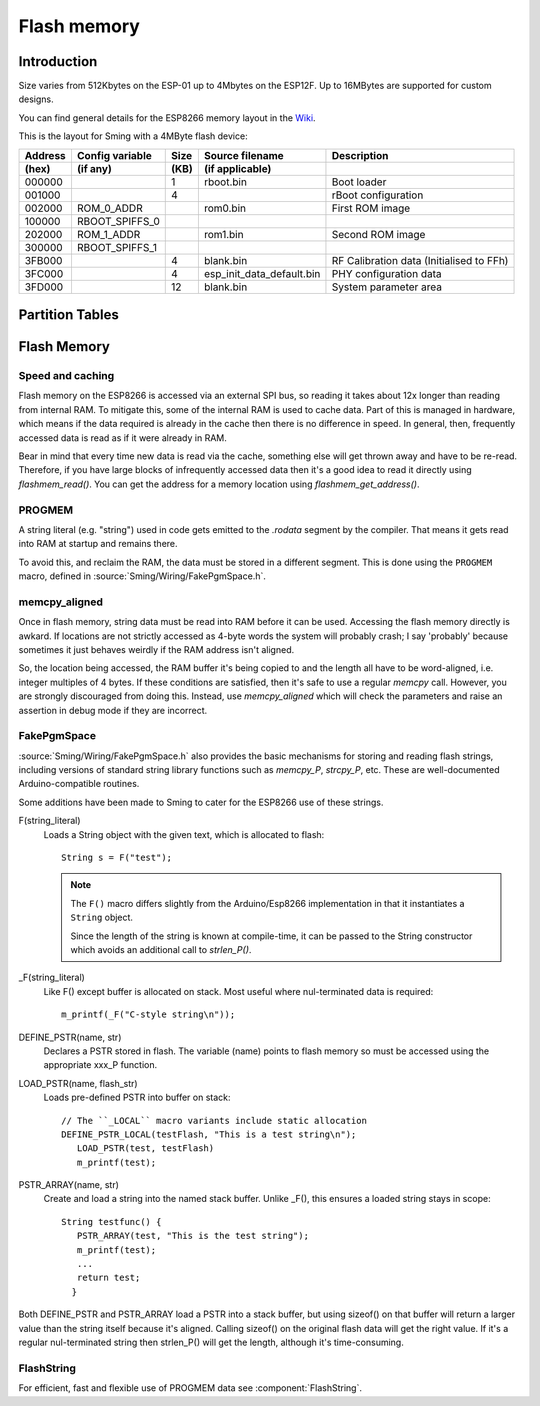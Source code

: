 Flash memory
============

.. highlight:: C++

Introduction
------------

Size varies from 512Kbytes on the ESP-01 up to 4Mbytes on the ESP12F. Up to 16MBytes are supported for custom designs.

You can find general details for the ESP8266 memory layout in the `Wiki <https://github.com/esp8266/esp8266-wiki/wiki/Memory-Map>`__.

This is the layout for Sming with a 4MByte flash device:

=======  ===============   ====   =========================  ===================================================                                
Address  Config variable   Size   Source filename            Description            
(hex)    (if any)          (KB)   (if applicable)            
=======  ===============   ====   =========================  ===================================================            
000000                     1      rboot.bin                  Boot loader            
001000                     4                                 rBoot configuration            
002000   ROM_0_ADDR               rom0.bin                   First ROM image            
100000   RBOOT_SPIFFS_0
202000   ROM_1_ADDR               rom1.bin                   Second ROM image            
300000   RBOOT_SPIFFS_1
3FB000                     4      blank.bin                  RF Calibration data (Initialised to FFh)
3FC000                     4      esp_init_data_default.bin  PHY configuration data            
3FD000                     12     blank.bin                  System parameter area
=======  ===============   ====   =========================  ===================================================            


Partition Tables
----------------

.. todo::

   Whilst SDK version 3 requires a partition table, previous versions do not but this can be added so that we
   can use it as a common reference for all the above locations.


Flash Memory
------------

Speed and caching
~~~~~~~~~~~~~~~~~

Flash memory on the ESP8266 is accessed via an external SPI bus, so reading it takes about 12x
longer than reading from internal RAM. To mitigate this, some of the internal RAM is used to
cache data. Part of this is managed in hardware, which means if the data required is already in
the cache then there is no difference in speed. In general, then, frequently accessed data is read
as if it were already in RAM.

Bear in mind that every time new data is read via the cache, something else will get thrown away
and have to be re-read. Therefore, if you have large blocks of infrequently accessed data then
it's a good idea to read it directly using *flashmem_read()*. You can get the address for a
memory location using *flashmem_get_address()*.

PROGMEM
~~~~~~~

A string literal (e.g. "string") used in code gets emitted to the *.rodata* segment by the compiler.
That means it gets read into RAM at startup and remains there.

To avoid this, and reclaim the RAM, the data must be stored in a different segment. This is done
using the ``PROGMEM`` macro, defined in :source:`Sming/Wiring/FakePgmSpace.h`.

memcpy_aligned
~~~~~~~~~~~~~~

Once in flash memory, string data must be read into RAM before it can be used. Accessing the flash
memory directly is awkard. If locations are not strictly accessed as 4-byte words the system will
probably crash; I say 'probably' because sometimes it just behaves weirdly if the RAM address
isn't aligned.

So, the location being accessed, the RAM buffer it's being copied to and the length all have to be
word-aligned, i.e. integer multiples of 4 bytes.
If these conditions are satisfied, then it's safe to use a regular *memcpy* call.
However, you are strongly discouraged from doing this.
Instead, use *memcpy_aligned* which will check the parameters and raise an assertion in debug mode
if they are incorrect.

FakePgmSpace
~~~~~~~~~~~~

:source:`Sming/Wiring/FakePgmSpace.h` also provides the basic mechanisms for storing and reading flash strings,
including versions of standard string library functions such as *memcpy_P*, *strcpy_P*, etc.
These are well-documented Arduino-compatible routines.

Some additions have been made to Sming to cater for the ESP8266 use of these strings.

F(string_literal)
   Loads a String object with the given text, which is allocated to flash::
   
      String s = F("test");

   .. note::
   
      The ``F()`` macro differs slightly from the Arduino/Esp8266 implementation in that it instantiates a ``String`` object.

      Since the length of the string is known at compile-time, it can be passed to the String
      constructor which avoids an additional call to *strlen_P()*.


_F(string_literal)
   Like F() except buffer is allocated on stack. Most useful where nul-terminated data is required::

      m_printf(_F("C-style string\n"));

DEFINE_PSTR(name, str)
   Declares a PSTR stored in flash. The variable (name) points to flash memory so must be accessed
   using the appropriate xxx_P function.

LOAD_PSTR(name, flash_str)
   Loads pre-defined PSTR into buffer on stack::

      // The ``_LOCAL`` macro variants include static allocation
      DEFINE_PSTR_LOCAL(testFlash, "This is a test string\n");
         LOAD_PSTR(test, testFlash)
         m_printf(test);

PSTR_ARRAY(name, str)
   Create and load a string into the named stack buffer.
   Unlike _F(), this ensures a loaded string stays in scope::
   
      String testfunc() {
         PSTR_ARRAY(test, "This is the test string");
         m_printf(test);
         ...
         return test;
        }

Both DEFINE_PSTR and PSTR_ARRAY load a PSTR into a stack buffer, but using sizeof() on that buffer will return
a larger value than the string itself because it's aligned. Calling sizeof() on the original flash data will
get the right value. If it's a regular nul-terminated string then strlen_P() will get the length, although it's
time-consuming.

FlashString
~~~~~~~~~~~

For efficient, fast and flexible use of PROGMEM data see :component:`FlashString`.
